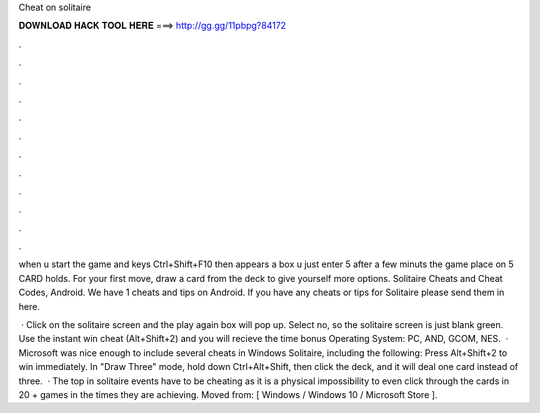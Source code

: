 Cheat on solitaire



𝐃𝐎𝐖𝐍𝐋𝐎𝐀𝐃 𝐇𝐀𝐂𝐊 𝐓𝐎𝐎𝐋 𝐇𝐄𝐑𝐄 ===> http://gg.gg/11pbpg?84172



.



.



.



.



.



.



.



.



.



.



.



.

when u start the game and  keys Ctrl+Shift+F10 then appears a box u just enter 5  after a few minuts the game place on 5 CARD holds. For your first move, draw a card from the deck to give yourself more options. Solitaire Cheats and Cheat Codes, Android. We have 1 cheats and tips on Android. If you have any cheats or tips for Solitaire please send them in here.

 · Click on the solitaire screen and the play again box will pop up. Select no, so the solitaire screen is just blank green. Use the instant win cheat (Alt+Shift+2) and you will recieve the time bonus Operating System: PC, AND, GCOM, NES.  · Microsoft was nice enough to include several cheats in Windows Solitaire, including the following: Press Alt+Shift+2 to win immediately. In "Draw Three" mode, hold down Ctrl+Alt+Shift, then click the deck, and it will deal one card instead of three.  · The top in solitaire events have to be cheating as it is a physical impossibility to even click through the cards in 20 + games in the times they are achieving. Moved from: [ Windows / Windows 10 / Microsoft Store ].

